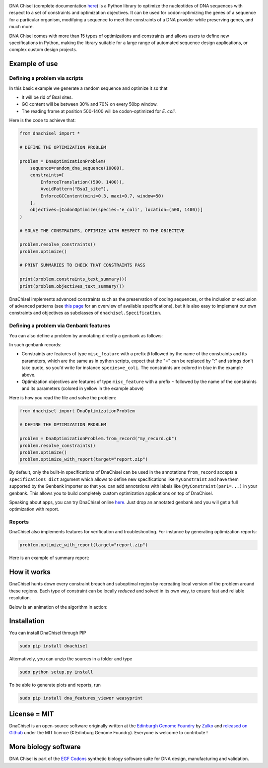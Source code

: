 .. raw:: html

    <p align="center">
    <img alt="DNA Chisel Logo" title="DNA Chisel" src="https://raw.githubusercontent.com/Edinburgh-Genome-Foundry/DnaChisel/master/docs/_static/images/title.png" width="450">
    <br /><br />
    </p>

.. image:: https://travis-ci.org/Edinburgh-Genome-Foundry/DnaChisel.svg?branch=master
   :target: https://travis-ci.org/Edinburgh-Genome-Foundry/DnaChisel
   :alt: Travis CI build status

.. image:: https://coveralls.io/repos/github/Edinburgh-Genome-Foundry/DnaChisel/badge.svg?branch=master
   :target: https://coveralls.io/github/Edinburgh-Genome-Foundry/DnaChisel?branch=master


DNA Chisel (complete documentation `here <https://edinburgh-genome-foundry.github.io/DnaChisel/>`_) is a Python library to optimize the nucleotides of DNA sequences with respect to a set of constraints and optimization objectives. It can be used for codon-optimizing the genes of a sequence for a particular organism, modifying a sequence to meet the constraints of a DNA provider while preserving genes, and much more.

DNA Chisel comes with more than 15 types of optimizations and constraints and allows users to define new specifications in Python, making the library suitable for a large range of automated sequence design applications, or complex custom design projects.

Example of use
---------------

Defining a problem via scripts
~~~~~~~~~~~~~~~~~~~~~~~~~~~~~~

In this basic example we generate a random sequence and optimize it so that

- It will be rid of BsaI sites.
- GC content will be between 30% and 70% on every 50bp window.
- The reading frame at position 500-1400 will be codon-optimized for *E. coli*.

Here is the code to achieve that:

.. code:: python

    from dnachisel import *

    # DEFINE THE OPTIMIZATION PROBLEM

    problem = DnaOptimizationProblem(
        sequence=random_dna_sequence(10000),
        constraints=[
            EnforceTranslation((500, 1400)),
            AvoidPattern("BsaI_site"),
            EnforceGCContent(mini=0.3, maxi=0.7, window=50)
        ],
        objectives=[CodonOptimize(species='e_coli', location=(500, 1400))]
    )

    # SOLVE THE CONSTRAINTS, OPTIMIZE WITH RESPECT TO THE OBJECTIVE

    problem.resolve_constraints()
    problem.optimize()

    # PRINT SUMMARIES TO CHECK THAT CONSTRAINTS PASS

    print(problem.constraints_text_summary())
    print(problem.objectives_text_summary())

DnaChisel implements advanced constraints such as the preservation of coding
sequences,  or the inclusion or exclusion of advanced patterns (see
`this page <https://edinburgh-genome-foundry.github.io/DnaChisel/ref/builtin_specifications.html>`_
for an overview of available specifications), but it is also easy to implement 
our own constraints and objectives as subclasses of ``dnachisel.Specification``.


Defining a problem via Genbank features
~~~~~~~~~~~~~~~~~~~~~~~~~~~~~~~~~~~~~~~~
You can also define a problem by annotating directly a genbank as follows:

.. raw:: html

    <p align="center">
    <img alt="report" title="report" src="https://raw.githubusercontent.com/Edinburgh-Genome-Foundry/DnaChisel/master/docs/_static/images/example_sequence_map.png" width="650">
    <br /><br />
    </p>

In such genbank records:

- Constraints are features of type ``misc_feature`` with a prefix ``@`` followed
  by the name of the constraints and its parameters, which are the same as in
  python scripts, expect that the "=" can be replaced by ":" and strings don't
  take quote, so you'd write for instance ``species=e_coli``. The constraints
  are colored in blue in the example above.
- Optimization objectives are features of type ``misc_feature`` with a prefix
  ``~`` followed by the name of the constraints and its parameters (colored
  in yellow in the example above)

Here is how you read the file and solve the problem:

.. code:: python

    from dnachisel import DnaOptimizationProblem

    # DEFINE THE OPTIMIZATION PROBLEM

    problem = DnaOptimizationProblem.from_record("my_record.gb")
    problem.resolve_constraints()
    problem.optimize()
    problem.optimize_with_report(target="report.zip")

By default, only the built-in specifications of DnaChisel can be used in the
annotations ``from_record`` accepts a ``specifications_dict`` argument which allows
to define new specifications like ``MyConstraint`` and have them supported by
the Genbank importer so that you can add annotations with labels like
``@MyConstraint(par1=...)`` in your genbank. This allows you to build
completely custom optimization applications on top of DnaChisel.

Speaking about apps, you can try DnaChisel online `here <https://cuba.genomefoundry.org/sculpt_a_sequence>`_.
Just drop an annotated genbank and you will get a full optimization with report.


Reports
~~~~~~~~

DnaChisel also implements features for verification and troubleshooting. For
instance by generating optimization reports:

.. code:: python

    problem.optimize_with_report(target="report.zip")

Here is an example of summary report:

.. raw:: html

    <p align="center">
    <img alt="report" title="report" src="https://raw.githubusercontent.com/Edinburgh-Genome-Foundry/DnaChisel/master/docs/_static/images/report_screenshot.jpg" width="600">
    <br /><br />
    </p>




How it works
------------

DnaChisel hunts down every constraint breach and suboptimal region by recreating local version of the problem around these regions. Each type of constraint can be locally *reduced* and solved in its own way, to ensure fast and reliable resolution.

Below is an animation of the algorithm in action:

.. raw:: html

    <p align="center">
    <img alt="DNA Chisel algorithm" title="DNA Chisel" src="https://raw.githubusercontent.com/Edinburgh-Genome-Foundry/DnaChisel/master/docs/_static/images/dnachisel_algorithm.gif" width="800">
    <br />
    </p>

Installation
-------------

You can install DnaChisel through PIP

.. code::

    sudo pip install dnachisel

Alternatively, you can unzip the sources in a folder and type

.. code::

    sudo python setup.py install

To be able to generate plots and reports, run

.. code::

    sudo pip install dna_features_viewer weasyprint

License = MIT
--------------

DnaChisel is an open-source software originally written at the `Edinburgh Genome Foundry
<http://edinburgh-genome-foundry.github.io/home.html>`_ by `Zulko <https://github.com/Zulko>`_
and `released on Github <https://github.com/Edinburgh-Genome-Foundry/DnaChisel>`_ under the MIT licence (¢ Edinburg Genome Foundry). Everyone is welcome to contribute !

More biology software
-----------------------

.. image:: https://raw.githubusercontent.com/Edinburgh-Genome-Foundry/Edinburgh-Genome-Foundry.github.io/master/static/imgs/logos/egf-codon-horizontal.png
  :target: https://edinburgh-genome-foundry.github.io/

DNA Chisel is part of the `EGF Codons <https://edinburgh-genome-foundry.github.io/>`_ synthetic biology software suite for DNA design, manufacturing and validation.
